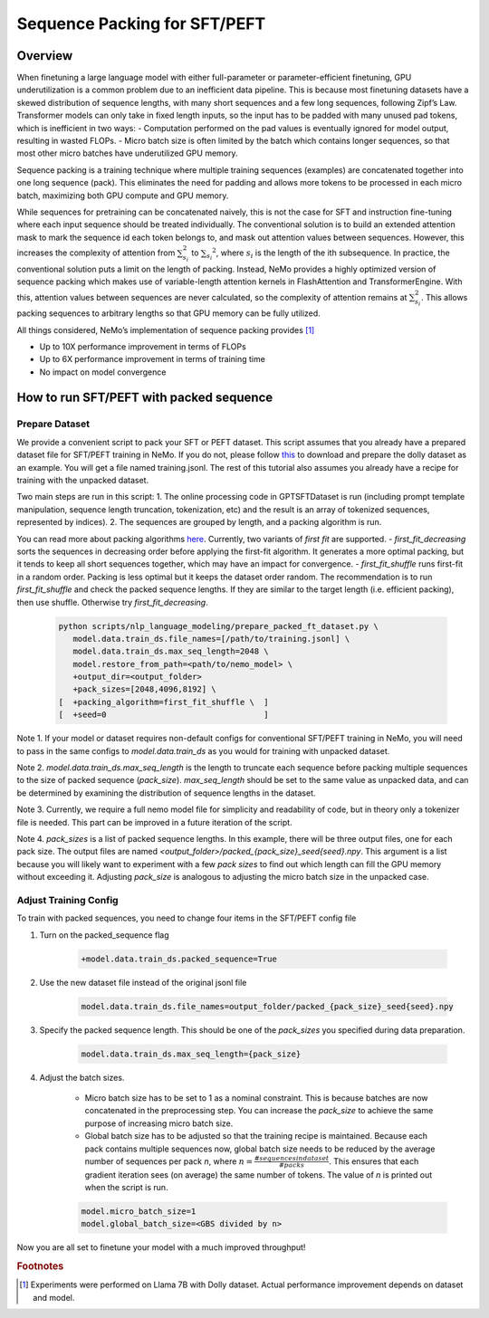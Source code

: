Sequence Packing for SFT/PEFT
-----------------------------


Overview
^^^^^^^^

When finetuning a large language model with either full-parameter or parameter-efficient finetuning, GPU
underutilization is a common problem due to an inefficient data pipeline. This is because most finetuning datasets have
a skewed distribution of sequence lengths, with many short sequences and a few long sequences, following Zipf’s Law.
Transformer models can only take in fixed length inputs, so the input has to be padded with many unused pad tokens,
which is inefficient in two ways:
- Computation performed on the pad values is eventually ignored for model output, resulting in wasted FLOPs.
- Micro batch size is often limited by the batch which contains longer sequences, so that most other micro batches have
underutilized GPU memory.

Sequence packing is a training technique where multiple training sequences (examples) are concatenated together into
one long sequence (pack). This eliminates the need for padding and allows more tokens to be processed in each
micro batch, maximizing both GPU compute and GPU memory.

While sequences for pretraining can be concatenated naively, this is not the case for SFT and instruction fine-tuning
where each input sequence should be treated individually. The conventional solution is to build an extended attention
mask to mark the sequence id each token belongs to, and mask out attention values between sequences. However, this
increases the complexity of attention from :math:`\sum_{s_i}^2` to :math:`{\sum_{s_i}}^2`, where :math:`s_i` is the
length of the ith subsequence. In practice, the conventional solution puts a limit on the length of packing.
Instead, NeMo provides a highly optimized version of sequence packing which makes use of variable-length attention
kernels in FlashAttention and TransformerEngine. With this, attention values between sequences are never calculated,
so the complexity of attention remains at :math:`\sum_{s_i}^2`. This allows packing sequences to arbitrary lengths so
that GPU memory can be fully utilized.

All things considered, NeMo’s implementation of sequence packing provides [#f1]_

- Up to 10X performance improvement in terms of FLOPs
- Up to 6X performance improvement in terms of training time
- No impact on model convergence



How to run SFT/PEFT with packed sequence
^^^^^^^^^^^^^^^^^^^^^^^^^^^^^^^^^^^^^^^^

Prepare Dataset
"""""""""""""""

We provide a convenient script to pack your SFT or PEFT dataset.
This script assumes that you already have a prepared dataset file for SFT/PEFT training in NeMo. If you do not, please
follow `this <https://docs.nvidia.com/nemo-framework/user-guide/latest/playbooks/llama2sft.html#prepare-data>`_ to
download and prepare the dolly dataset as an example.
You will get a file named training.jsonl. The rest of this tutorial also assumes you already have a recipe for
training with the unpacked dataset.

Two main steps are run in this script:
1. The online processing code in GPTSFTDataset is run (including prompt template manipulation, sequence length
truncation, tokenization, etc) and the result is an array of tokenized sequences, represented by indices).
2. The sequences are grouped by length, and a packing algorithm is run.

You can read more about packing algorithms `here <https://en.wikipedia.org/wiki/Bin_packing_problem#Offline_algorithms>`_.
Currently, two variants of *first fit* are supported.
- *first_fit_decreasing* sorts the sequences in decreasing order before applying the first-fit algorithm. It generates a
more optimal packing, but it tends to keep all short sequences together, which may have an impact for convergence.
- *first_fit_shuffle* runs first-fit in a random order. Packing is less optimal but it keeps the dataset order random.
The recommendation is to run *first_fit_shuffle* and check the packed sequence lengths. If they are similar to the
target length (i.e. efficient packing), then use shuffle. Otherwise try *first_fit_decreasing*.

    .. code-block:: bash

        python scripts/nlp_language_modeling/prepare_packed_ft_dataset.py \
           model.data.train_ds.file_names=[/path/to/training.jsonl] \
           model.data.train_ds.max_seq_length=2048 \
           model.restore_from_path=<path/to/nemo_model> \
           +output_dir=<output_folder>
           +pack_sizes=[2048,4096,8192] \
        [  +packing_algorithm=first_fit_shuffle \  ]
        [  +seed=0                                 ]


Note 1. If your model or dataset requires non-default configs for conventional SFT/PEFT training in NeMo, you will
need to pass in the same configs to `model.data.train_ds` as you would for training with unpacked dataset.

Note 2. `model.data.train_ds.max_seq_length` is the length to truncate each sequence before packing multiple sequences
to the size of packed sequence (`pack_size`). `max_seq_length` should be set to the same value as unpacked data,
and can be determined by examining the distribution of sequence lengths in the dataset.

Note 3. Currently, we require a full nemo model file for simplicity and readability of code, but in theory only a
tokenizer file is needed. This part can be improved in a future iteration of the script.

Note 4. `pack_sizes` is a list of packed sequence lengths. In this example, there will be three output files, one for
each pack size. The output files are named `<output_folder>/packed_{pack_size}_seed{seed}.npy`.
This argument is a list because you will likely want to experiment with a few `pack sizes` to find out which length
can fill the GPU memory without exceeding it. Adjusting `pack_size` is analogous to adjusting the micro batch size in
the unpacked case.


Adjust Training Config
""""""""""""""""""""""

To train with packed sequences, you need to change four items in the SFT/PEFT config file

1. Turn on the packed_sequence flag

    .. code-block:: bash

        +model.data.train_ds.packed_sequence=True

2. Use the new dataset file instead of the original jsonl file

    .. code-block:: bash

        model.data.train_ds.file_names=output_folder/packed_{pack_size}_seed{seed}.npy

3. Specify the packed sequence length. This should be one of the `pack_sizes` you specified during data preparation.

    .. code-block:: bash

        model.data.train_ds.max_seq_length={pack_size}

4. Adjust the batch sizes.

    - Micro batch size has to be set to 1 as a nominal constraint. This is because batches are now concatenated in the
      preprocessing step. You can increase the `pack_size` to achieve the same purpose of increasing micro batch size.
    - Global batch size has to be adjusted so that the training recipe is maintained. Because each pack contains
      multiple sequences now, global batch size needs to be reduced by the average number of sequences per pack `n`,
      where :math:`n = \frac{# sequences in dataset}{# packs}`. This ensures that each gradient iteration sees (on
      average) the same number of tokens. The value of `n` is printed out when the script is run.

    .. code-block:: bash

        model.micro_batch_size=1
        model.global_batch_size=<GBS divided by n>

Now you are all set to finetune your model with a much improved throughput!


.. rubric:: Footnotes

.. [#f1] Experiments were performed on Llama 7B with Dolly dataset. Actual performance improvement depends on dataset and model.